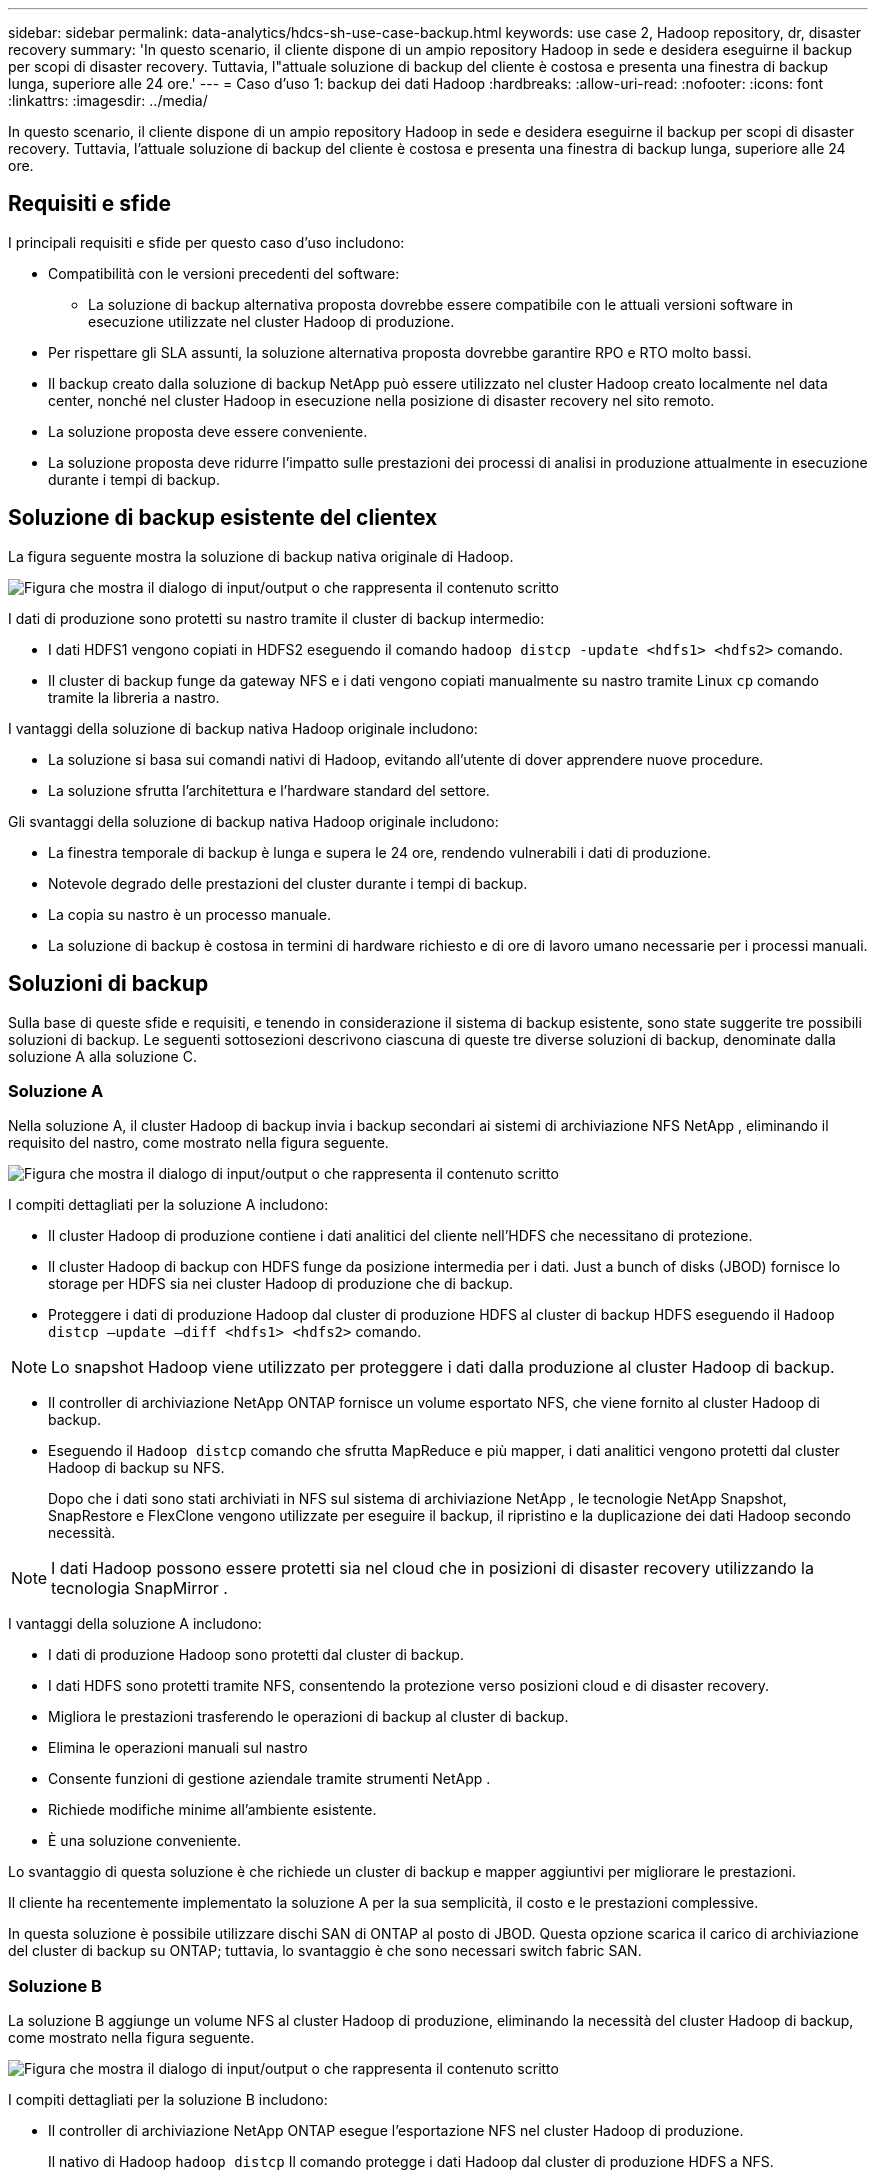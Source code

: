 ---
sidebar: sidebar 
permalink: data-analytics/hdcs-sh-use-case-backup.html 
keywords: use case 2, Hadoop repository, dr, disaster recovery 
summary: 'In questo scenario, il cliente dispone di un ampio repository Hadoop in sede e desidera eseguirne il backup per scopi di disaster recovery.  Tuttavia, l"attuale soluzione di backup del cliente è costosa e presenta una finestra di backup lunga, superiore alle 24 ore.' 
---
= Caso d'uso 1: backup dei dati Hadoop
:hardbreaks:
:allow-uri-read: 
:nofooter: 
:icons: font
:linkattrs: 
:imagesdir: ../media/


[role="lead"]
In questo scenario, il cliente dispone di un ampio repository Hadoop in sede e desidera eseguirne il backup per scopi di disaster recovery.  Tuttavia, l'attuale soluzione di backup del cliente è costosa e presenta una finestra di backup lunga, superiore alle 24 ore.



== Requisiti e sfide

I principali requisiti e sfide per questo caso d'uso includono:

* Compatibilità con le versioni precedenti del software:
+
** La soluzione di backup alternativa proposta dovrebbe essere compatibile con le attuali versioni software in esecuzione utilizzate nel cluster Hadoop di produzione.


* Per rispettare gli SLA assunti, la soluzione alternativa proposta dovrebbe garantire RPO e RTO molto bassi.
* Il backup creato dalla soluzione di backup NetApp può essere utilizzato nel cluster Hadoop creato localmente nel data center, nonché nel cluster Hadoop in esecuzione nella posizione di disaster recovery nel sito remoto.
* La soluzione proposta deve essere conveniente.
* La soluzione proposta deve ridurre l'impatto sulle prestazioni dei processi di analisi in produzione attualmente in esecuzione durante i tempi di backup.




== Soluzione di backup esistente del clientex

La figura seguente mostra la soluzione di backup nativa originale di Hadoop.

image:hdcs-sh-005.png["Figura che mostra il dialogo di input/output o che rappresenta il contenuto scritto"]

I dati di produzione sono protetti su nastro tramite il cluster di backup intermedio:

* I dati HDFS1 vengono copiati in HDFS2 eseguendo il comando `hadoop distcp -update <hdfs1> <hdfs2>` comando.
* Il cluster di backup funge da gateway NFS e i dati vengono copiati manualmente su nastro tramite Linux `cp` comando tramite la libreria a nastro.


I vantaggi della soluzione di backup nativa Hadoop originale includono:

* La soluzione si basa sui comandi nativi di Hadoop, evitando all'utente di dover apprendere nuove procedure.
* La soluzione sfrutta l'architettura e l'hardware standard del settore.


Gli svantaggi della soluzione di backup nativa Hadoop originale includono:

* La finestra temporale di backup è lunga e supera le 24 ore, rendendo vulnerabili i dati di produzione.
* Notevole degrado delle prestazioni del cluster durante i tempi di backup.
* La copia su nastro è un processo manuale.
* La soluzione di backup è costosa in termini di hardware richiesto e di ore di lavoro umano necessarie per i processi manuali.




== Soluzioni di backup

Sulla base di queste sfide e requisiti, e tenendo in considerazione il sistema di backup esistente, sono state suggerite tre possibili soluzioni di backup.  Le seguenti sottosezioni descrivono ciascuna di queste tre diverse soluzioni di backup, denominate dalla soluzione A alla soluzione C.



=== Soluzione A

Nella soluzione A, il cluster Hadoop di backup invia i backup secondari ai sistemi di archiviazione NFS NetApp , eliminando il requisito del nastro, come mostrato nella figura seguente.

image:hdcs-sh-006.png["Figura che mostra il dialogo di input/output o che rappresenta il contenuto scritto"]

I compiti dettagliati per la soluzione A includono:

* Il cluster Hadoop di produzione contiene i dati analitici del cliente nell'HDFS che necessitano di protezione.
* Il cluster Hadoop di backup con HDFS funge da posizione intermedia per i dati.  Just a bunch of disks (JBOD) fornisce lo storage per HDFS sia nei cluster Hadoop di produzione che di backup.
* Proteggere i dati di produzione Hadoop dal cluster di produzione HDFS al cluster di backup HDFS eseguendo il `Hadoop distcp –update –diff <hdfs1> <hdfs2>` comando.



NOTE: Lo snapshot Hadoop viene utilizzato per proteggere i dati dalla produzione al cluster Hadoop di backup.

* Il controller di archiviazione NetApp ONTAP fornisce un volume esportato NFS, che viene fornito al cluster Hadoop di backup.
* Eseguendo il `Hadoop distcp` comando che sfrutta MapReduce e più mapper, i dati analitici vengono protetti dal cluster Hadoop di backup su NFS.
+
Dopo che i dati sono stati archiviati in NFS sul sistema di archiviazione NetApp , le tecnologie NetApp Snapshot, SnapRestore e FlexClone vengono utilizzate per eseguire il backup, il ripristino e la duplicazione dei dati Hadoop secondo necessità.




NOTE: I dati Hadoop possono essere protetti sia nel cloud che in posizioni di disaster recovery utilizzando la tecnologia SnapMirror .

I vantaggi della soluzione A includono:

* I dati di produzione Hadoop sono protetti dal cluster di backup.
* I dati HDFS sono protetti tramite NFS, consentendo la protezione verso posizioni cloud e di disaster recovery.
* Migliora le prestazioni trasferendo le operazioni di backup al cluster di backup.
* Elimina le operazioni manuali sul nastro
* Consente funzioni di gestione aziendale tramite strumenti NetApp .
* Richiede modifiche minime all'ambiente esistente.
* È una soluzione conveniente.


Lo svantaggio di questa soluzione è che richiede un cluster di backup e mapper aggiuntivi per migliorare le prestazioni.

Il cliente ha recentemente implementato la soluzione A per la sua semplicità, il costo e le prestazioni complessive.

In questa soluzione è possibile utilizzare dischi SAN di ONTAP al posto di JBOD.  Questa opzione scarica il carico di archiviazione del cluster di backup su ONTAP; tuttavia, lo svantaggio è che sono necessari switch fabric SAN.



=== Soluzione B

La soluzione B aggiunge un volume NFS al cluster Hadoop di produzione, eliminando la necessità del cluster Hadoop di backup, come mostrato nella figura seguente.

image:hdcs-sh-007.png["Figura che mostra il dialogo di input/output o che rappresenta il contenuto scritto"]

I compiti dettagliati per la soluzione B includono:

* Il controller di archiviazione NetApp ONTAP esegue l'esportazione NFS nel cluster Hadoop di produzione.
+
Il nativo di Hadoop `hadoop distcp` Il comando protegge i dati Hadoop dal cluster di produzione HDFS a NFS.

* Dopo che i dati sono stati archiviati in NFS sul sistema di archiviazione NetApp , le tecnologie Snapshot, SnapRestore e FlexClone vengono utilizzate per eseguire il backup, il ripristino e la duplicazione dei dati Hadoop secondo necessità.


I vantaggi della soluzione B includono:

* Il cluster di produzione è leggermente modificato per la soluzione di backup, il che semplifica l'implementazione e riduce i costi aggiuntivi dell'infrastruttura.
* Non è necessario un cluster di backup per l'operazione di backup.
* I dati di produzione HDFS sono protetti durante la conversione in dati NFS.
* La soluzione consente funzioni di gestione aziendale tramite gli strumenti NetApp .


Lo svantaggio di questa soluzione è che viene implementata nel cluster di produzione, il che può aggiungere ulteriori attività amministrative nel cluster di produzione.



=== Soluzione C

Nella soluzione C, i volumi SAN NetApp vengono forniti direttamente al cluster di produzione Hadoop per l'archiviazione HDFS, come mostrato nella figura seguente.

image:hdcs-sh-008.png["Figura che mostra il dialogo di input/output o che rappresenta il contenuto scritto"]

I passaggi dettagliati per la soluzione C includono:

* Lo storage NetApp ONTAP SAN è predisposto nel cluster Hadoop di produzione per l'archiviazione dei dati HDFS.
* Per eseguire il backup dei dati HDFS dal cluster Hadoop di produzione vengono utilizzate le tecnologie NetApp Snapshot e SnapMirror .
* Non vi è alcun effetto sulle prestazioni di produzione per il cluster Hadoop/Spark durante il processo di backup della copia snapshot perché il backup avviene a livello di archiviazione.



NOTE: La tecnologia snapshot fornisce backup che vengono completati in pochi secondi, indipendentemente dalle dimensioni dei dati.

I vantaggi della soluzione C includono:

* È possibile creare un backup efficiente in termini di spazio utilizzando la tecnologia Snapshot.
* Consente funzioni di gestione aziendale tramite strumenti NetApp .

